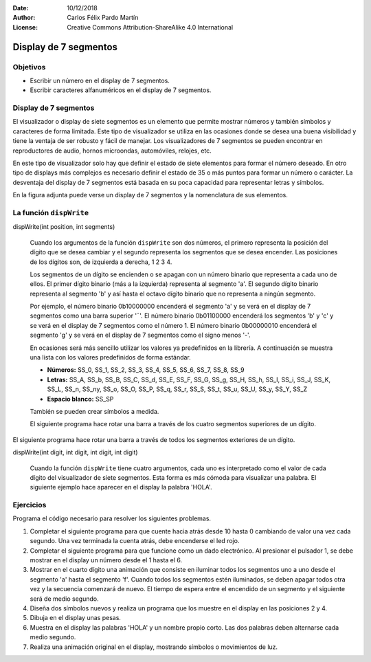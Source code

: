 ﻿:Date: 10/12/2018
:Author: Carlos Félix Pardo Martín
:License: Creative Commons Attribution-ShareAlike 4.0 International


Display de 7 segmentos
======================

Objetivos
---------
* Escribir un número en el display de 7 segmentos.
* Escribir caracteres alfanuméricos en el display de 7 segmentos.


Display de 7 segmentos
----------------------
El visualizador o display de siete segmentos es un elemento que
permite mostrar números y también símbolos y caracteres de forma
limitada.
Este tipo de visualizador se utiliza en las ocasiones donde se desea
una buena visibilidad y tiene la ventaja de ser robusto y fácil de
manejar. Los visualizadores de 7 segmentos se pueden encontrar en
reproductores de audio, hornos microondas, automóviles, relojes, etc.

En este tipo de visualizador solo hay que definir el estado de siete
elementos para formar el número deseado.
En otro tipo de displays más complejos es necesario definir el estado
de 35 o más puntos para formar un número o carácter.
La desventaja del display de 7 segmentos está basada en su poca
capacidad para representar letras y símbolos.

En la figura adjunta puede verse un display de 7 segmentos y la
nomenclatura de sus elementos.

.. image:: picuino-uno/_images/img-0092.jpg
   :height: 180px
   :alt: Visualizador de siete segmentos.
   :align: center

.. image:: picuino-uno/_images/img-0007.png
   :height: 180px
   :alt: Elementos del visualizador de siete segmentos.
   :align: center


La función ``dispWrite``
------------------------

.. cpp:function:: dispWrite()

   Esta función permite escribir números y caracteres en el
   visualizador de siete segmentos y 4 cifras.
   Dependiendo del número de argumentos y de su tipo, se comportará
   de una forma distinta.


.. cpp:function:: dispWrite(int number)

   Cuando el argumento de la función ``dispWrite`` es un número
   natural (0, 1, 2, ...) este número se visualizará
   con cuatro dígitos en el display. Si el número tiene menos de
   cuatro dígitos, el display apaga por la izquierda
   los dígitos no utilizados. Si el número es mayor de 9999, solo
   se representan los cuatro últimos dígitos.

   Estos son algunos ejemplos de visualización.

   .. parsed-literal::

      dispWrite(0);      ->  [       0 ]
      dispWrite(1);      ->  [       1 ]
      dispWrite(20);     ->  [     2 0 ]
      dispWrite(124);    ->  [   1 2 4 ]
      dispWrite(2345);   ->  [ 2 3 4 5 ]
      dispWrite(10321);  ->  [ 0 3 2 1 ]

   El ejemplo que aparece a continuación representa en el display un
   número que aumenta y disminuye con los pulsadores 3 y 4.

.. code-block:: Arduino
   :linenos:

   // Aumenta y disminuye un número en el display
   // con los pulsadores 3 y 4

   #include <Picuino.h>

   unsigned int number;

   void setup() {
      pio.begin();   // Inicializa el shield Picuino UNO
      number = 100;  // Valor visualizado al comienzo
   }

   void loop() {
      // Muestra el número en el display de 7 segmentos
      pio.dispWrite(number);

      // Espera 10 milisegundos
      delay(10);

      // Si ha aumentado el contador del pulsador 3
      if (pio.keyCount(3) > 0)
         // Aumenta el número del display
         number = number * 1.05 + 1;

      // Si ha aumentado el contador del pulsador 4
      if (pio.keyCount(4) > 0)
         // Disminuye el número del display
         number = number * 0.95;
   }


dispWrite(int position, int segments)

   Cuando los argumentos de la función ``dispWrite`` son dos números,
   el primero representa la posición del dígito que se desea cambiar
   y el segundo representa los segmentos que se desea encender.
   Las posiciones de los dígitos son, de izquierda a derecha, 1 2 3 4.

   Los segmentos de un dígito se encienden o se apagan con un número
   binario que representa a cada uno de ellos.
   El primer dígito binario (más a la izquierda) representa al
   segmento 'a'.
   El segundo dígito binario representa al segmento 'b' y así hasta
   el octavo dígito binario que no representa a ningún segmento.

   Por ejemplo, el número binario 0b10000000 encenderá el segmento
   'a' y se verá en el display de 7 segmentos como una barra superior
   '¯'.
   El número binario 0b01100000 encenderá los segmentos 'b' y 'c' y
   se verá en el display de 7 segmentos como el número 1.
   El número binario 0b00000010 encenderá el segmento 'g' y se verá
   en el display de 7 segmentos como el signo menos '-'.

   En ocasiones será más sencillo utilizar los valores ya
   predefinidos en la librería.
   A continuación se muestra una lista con los valores predefinidos
   de forma estándar.

   *  **Números:** SS_0, SS_1, SS_2, SS_3, SS_4, SS_5, SS_6, SS_7,
      SS_8, SS_9
   *  **Letras:** SS_A, SS_b, SS_B, SS_C, SS_d, SS_E, SS_F, SS_G,
      SS_g, SS_H, SS_h, SS_I, SS_i, SS_J, SS_K, SS_L, SS_n, SS_ny,
      SS_o, SS_O, SS_P, SS_q, SS_r, SS_S, SS_t, SS_u, SS_U, SS_y,
      SS_Y, SS_Z
   *  **Espacio blanco:** SS_SP

   También se pueden crear símbolos a medida.

   El siguiente programa hace rotar una barra a través de los cuatro
   segmentos superiores de un dígito.

.. code-block:: Arduino
   :linenos:

   // Gira un segmento alrededor de los cuatro ledes superiores de un dígito

   #include <Picuino.h>

   void setup() {
      pio.begin();  // Inicializa el shield Picuino UNO
   }

   void loop() {
      // Enciende el segmento 'a' y espera 0,1 segundos
      pio.dispWrite(1, 0b10000000);
      delay(100);

      // Enciende el segmento 'b' y espera 0,1 segundos
      pio.dispWrite(1, 0b01000000);
      delay(100);

      // Enciende el segmento 'g' y espera 0,1 segundos
      pio.dispWrite(1, 0b00000010);
      delay(100);

      // Enciende el segmento 'f' y espera 0,1 segundos
      pio.dispWrite(1, 0b00000100);
      delay(100);
   }


El siguiente programa hace rotar una barra a través de todos los
segmentos exteriores de un dígito.

.. code-block:: Arduino
   :linenos:

   // Gira un segmento alrededor del primer
   // dígito del display de 7 segmentos

   #include <Picuino.h>

   int segment;

   void setup() {
      pio.begin();           // Inicializa el shield Picuino UNO
      segment = 0b10000000;  // El primer segmento encendido es el 'a'
   }

   void loop() {

      // Enciende el segmento seleccionado y espera 0,1 segundos
      pio.dispWrite(1, segment);
      delay(100);

      // Desplaza el segmento hacia la derecha
      segment = (segment >> 1);

      // Si se ha llegado al segmento 'f'
      if (segment == 0b00000010)
         // Enciende el segmento 'a'
         segment = 0b10000000:
   }


dispWrite(int digit, int  digit, int  digit, int  digit)

   Cuando la función ``dispWrite`` tiene cuatro argumentos, cada uno
   es interpretado como el valor de cada dígito del visualizador de
   siete segmentos.
   Esta forma es más cómoda para visualizar una palabra.
   El siguiente ejemplo hace aparecer en el display la palabra 'HOLA'.

.. code-block:: Arduino
   :linenos:

   // Muestra la palabra 'HOLA' en el display

   #include <Picuino.h>

   void setup() {

      // Inicializa el shield Picuino UNO
      pio.begin();

      // Muestra la palabra 'HOLA'
      pio.dispWrite(SS_H, SS_O, SS_L, SS_A);

   }

   void loop() {
   }


Ejercicios
----------

Programa el código necesario para resolver los siguientes problemas.

1. Completar el siguiente programa para que cuente hacia atrás desde
   10 hasta 0 cambiando de valor una vez cada segundo.
   Una vez terminada la cuenta atrás, debe encenderse el led rojo.

   .. code-block:: Arduino
      :linenos:

      // Cuenta atrás de 10 segundos

      #include <Picuino.h>

      int count;

      void setup() {
         pio.begin();         // Inicializa el shield Picuino UNO
         count = 10;
         while(count > 0) {
                              // Muestra el número en el display
                              // Espera un segundo
                              // Reduce la variable count en una unidad
         }
                              // Muestra el número en el display
                              // Enciende el led rojo
      }

      void loop() {
      }


2. Completar el siguiente programa para que funcione como un dado
   electrónico.
   Al presionar el pulsador 1, se debe mostrar en el display un número
   desde el 1 hasta el 6.

   .. code-block:: Arduino
      :linenos:

      // Dado electrónico

      #include <Picuino.h>

      int value;

      void setup() {
         pio.begin();      // Inicializa el shield Picuino UNO
      }

      void loop() {
         // Calcula un número aleatorio entre 1 y 6
         value = random(1, 1 + 6);
                           // Muestra el valor por el display
                           // Espera 50 milisegundos
                           // Espera mientras no se pulse la tecla 1
      }


3. Mostrar en el cuarto dígito una animación que consiste en iluminar
   todos los segmentos uno a uno desde el segmento 'a' hasta el
   segmento 'f'. Cuando todos los segmentos estén iluminados,
   se deben apagar todos otra vez y la secuencia comenzará de nuevo.
   El tiempo de espera entre el encendido de un segmento y el
   siguiente será de medio segundo.

4. Diseña dos símbolos nuevos y realiza un programa que los muestre
   en el display en las posiciones 2 y 4.

5. Dibuja en el display unas pesas.

6. Muestra en el display las palabras 'HOLA' y un nombre propio corto.
   Las dos palabras deben alternarse cada medio segundo.

7. Realiza una animación original en el display, mostrando símbolos o
   movimientos de luz.


